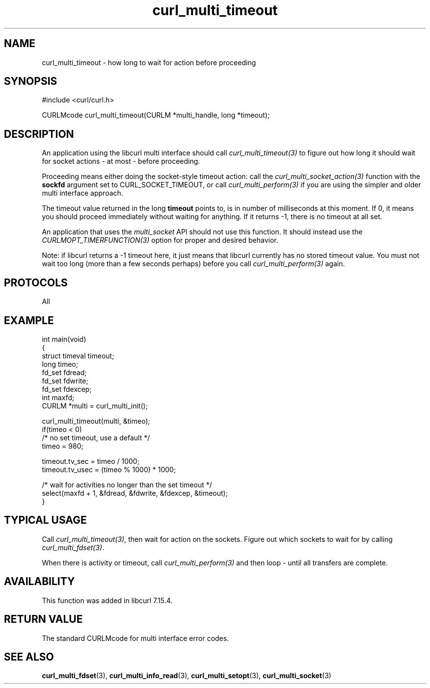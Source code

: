 .\" generated by cd2nroff 0.1 from curl_multi_timeout.md
.TH curl_multi_timeout 3 "2025-08-13" libcurl
.SH NAME
curl_multi_timeout \- how long to wait for action before proceeding
.SH SYNOPSIS
.nf
#include <curl/curl.h>

CURLMcode curl_multi_timeout(CURLM *multi_handle, long *timeout);
.fi
.SH DESCRIPTION
An application using the libcurl multi interface should call
\fIcurl_multi_timeout(3)\fP to figure out how long it should wait for socket
actions \- at most \- before proceeding.

Proceeding means either doing the socket\-style timeout action: call the
\fIcurl_multi_socket_action(3)\fP function with the \fBsockfd\fP argument set
to CURL_SOCKET_TIMEOUT, or call \fIcurl_multi_perform(3)\fP if you are using
the simpler and older multi interface approach.

The timeout value returned in the long \fBtimeout\fP points to, is in number
of milliseconds at this moment. If 0, it means you should proceed immediately
without waiting for anything. If it returns \-1, there is no timeout at all set.

An application that uses the \fImulti_socket\fP API should not use this function.
It should instead use the \fICURLMOPT_TIMERFUNCTION(3)\fP option for proper and
desired behavior.

Note: if libcurl returns a \-1 timeout here, it just means that libcurl
currently has no stored timeout value. You must not wait too long (more than a
few seconds perhaps) before you call \fIcurl_multi_perform(3)\fP again.
.SH PROTOCOLS
All
.SH EXAMPLE
.nf
int main(void)
{
  struct timeval timeout;
  long timeo;
  fd_set fdread;
  fd_set fdwrite;
  fd_set fdexcep;
  int maxfd;
  CURLM *multi = curl_multi_init();

  curl_multi_timeout(multi, &timeo);
  if(timeo < 0)
    /* no set timeout, use a default */
    timeo = 980;

  timeout.tv_sec = timeo / 1000;
  timeout.tv_usec = (timeo % 1000) * 1000;

  /* wait for activities no longer than the set timeout */
  select(maxfd + 1, &fdread, &fdwrite, &fdexcep, &timeout);
}
.fi
.SH TYPICAL USAGE
Call \fIcurl_multi_timeout(3)\fP, then wait for action on the sockets. Figure
out which sockets to wait for by calling \fIcurl_multi_fdset(3)\fP.

When there is activity or timeout, call \fIcurl_multi_perform(3)\fP and then
loop \- until all transfers are complete.
.SH AVAILABILITY
This function was added in libcurl 7.15.4.
.SH RETURN VALUE
The standard CURLMcode for multi interface error codes.
.SH SEE ALSO
.BR curl_multi_fdset (3),
.BR curl_multi_info_read (3),
.BR curl_multi_setopt (3),
.BR curl_multi_socket (3)
